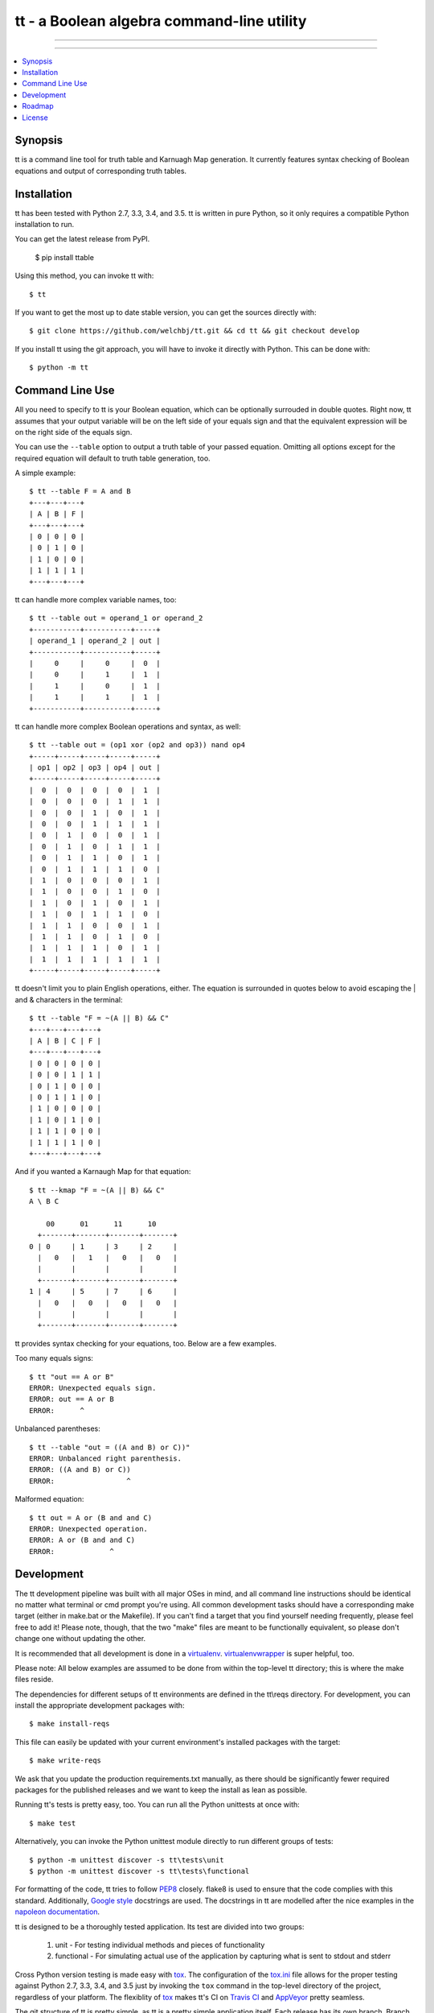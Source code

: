 *******************************************
tt - a Boolean algebra command-line utility
*******************************************

-----

|pypi| |nixbuild| |winbuild|

-----

.. contents::
    :local:
    :depth: 1
    :backlinks: none

========
Synopsis
========

tt is a command line tool for truth table and Karnuagh Map generation.
It currently features syntax checking of Boolean equations and output of corresponding truth tables.

============
Installation
============

tt has been tested with Python 2.7, 3.3, 3.4, and 3.5.
tt is written in pure Python, so it only requires a compatible Python installation to run.

You can get the latest release from PyPI.

    $ pip install ttable

Using this method, you can invoke tt with::

    $ tt

If you want to get the most up to date stable version, you can get the sources directly with::

    $ git clone https://github.com/welchbj/tt.git && cd tt && git checkout develop

If you install tt using the git approach, you will have to invoke it directly with Python.
This can be done with::

    $ python -m tt

================
Command Line Use
================

All you need to specify to tt is your Boolean equation, which can be optionally
surrouded in double quotes. Right now, tt assumes that your output variable will be on the left side of your equals sign and that
the equivalent expression will be on the right side of the equals sign.

You can use the ``--table`` option to output a truth table of your passed equation. Omitting all options
except for the required equation will default to truth table generation, too.

A simple example::

    $ tt --table F = A and B
    +---+---+---+
    | A | B | F |
    +---+---+---+
    | 0 | 0 | 0 |
    | 0 | 1 | 0 |
    | 1 | 0 | 0 |
    | 1 | 1 | 1 |
    +---+---+---+

tt can handle more complex variable names, too::

    $ tt --table out = operand_1 or operand_2
    +-----------+-----------+-----+
    | operand_1 | operand_2 | out |
    +-----------+-----------+-----+
    |     0     |     0     |  0  |
    |     0     |     1     |  1  |
    |     1     |     0     |  1  |
    |     1     |     1     |  1  |
    +-----------+-----------+-----+

tt can handle more complex Boolean operations and syntax, as well::

    $ tt --table out = (op1 xor (op2 and op3)) nand op4
    +-----+-----+-----+-----+-----+
    | op1 | op2 | op3 | op4 | out |
    +-----+-----+-----+-----+-----+
    |  0  |  0  |  0  |  0  |  1  |
    |  0  |  0  |  0  |  1  |  1  |
    |  0  |  0  |  1  |  0  |  1  |
    |  0  |  0  |  1  |  1  |  1  |
    |  0  |  1  |  0  |  0  |  1  |
    |  0  |  1  |  0  |  1  |  1  |
    |  0  |  1  |  1  |  0  |  1  |
    |  0  |  1  |  1  |  1  |  0  |
    |  1  |  0  |  0  |  0  |  1  |
    |  1  |  0  |  0  |  1  |  0  |
    |  1  |  0  |  1  |  0  |  1  |
    |  1  |  0  |  1  |  1  |  0  |
    |  1  |  1  |  0  |  0  |  1  |
    |  1  |  1  |  0  |  1  |  0  |
    |  1  |  1  |  1  |  0  |  1  |
    |  1  |  1  |  1  |  1  |  1  |
    +-----+-----+-----+-----+-----+

tt doesn't limit you to plain English operations, either. The equation is surrounded in quotes below
to avoid escaping the | and & characters in the terminal::

    $ tt --table "F = ~(A || B) && C"
    +---+---+---+---+
    | A | B | C | F |
    +---+---+---+---+
    | 0 | 0 | 0 | 0 |
    | 0 | 0 | 1 | 1 |
    | 0 | 1 | 0 | 0 |
    | 0 | 1 | 1 | 0 |
    | 1 | 0 | 0 | 0 |
    | 1 | 0 | 1 | 0 |
    | 1 | 1 | 0 | 0 |
    | 1 | 1 | 1 | 0 |
    +---+---+---+---+

And if you wanted a Karnaugh Map for that equation::

    $ tt --kmap "F = ~(A || B) && C"
    A \ B C

        00      01      11      10
      +-------+-------+-------+-------+
    0 | 0     | 1     | 3     | 2     |
      |   0   |   1   |   0   |   0   |
      |       |       |       |       |
      +-------+-------+-------+-------+
    1 | 4     | 5     | 7     | 6     |
      |   0   |   0   |   0   |   0   |
      |       |       |       |       |
      +-------+-------+-------+-------+

tt provides syntax checking for your equations, too. Below are a few examples.

Too many equals signs::

    $ tt "out == A or B"
    ERROR: Unexpected equals sign.
    ERROR: out == A or B
    ERROR:      ^

Unbalanced parentheses::

    $ tt --table "out = ((A and B) or C))"
    ERROR: Unbalanced right parenthesis.
    ERROR: ((A and B) or C))
    ERROR:                 ^

Malformed equation::

    $ tt out = A or (B and and C)
    ERROR: Unexpected operation.
    ERROR: A or (B and and C)
    ERROR:             ^

===========
Development
===========

The tt development pipeline was built with all major OSes in mind, and all command line
instructions should be identical no matter what terminal or cmd prompt you're using.
All common development tasks should have a corresponding make target (either in make.bat or the Makefile).
If you can't find a target that you find yourself needing frequently, please feel free to add it!
Please note, though, that the two "make" files are meant to be functionally equivalent,
so please don't change one without updating the other.

It is recommended that all development is done in a `virtualenv`_. `virtualenvwrapper`_ is super helpful, too.

Please note: All below examples are assumed to be done from within the top-level tt directory;
this is where the make files reside.

The dependencies for different setups of tt environments are defined in the tt\\reqs directory.
For development, you can install the appropriate development packages with::

    $ make install-reqs

This file can easily be updated with your current environment's installed packages with
the target::

    $ make write-reqs

We ask that you update the production requirements.txt manually, as there should be significantly fewer
required packages for the published releases and we want to keep the install as lean as possible.

Running tt's tests is pretty easy, too. You can run all the Python unittests at once with::

    $ make test

Alternatively, you can invoke the Python unittest module directly to run different groups
of tests::

    $ python -m unittest discover -s tt\tests\unit
    $ python -m unittest discover -s tt\tests\functional

For formatting of the code, tt tries to follow `PEP8`_ closely. flake8 is used to ensure that the code complies
with this standard. Additionally, `Google style`_ docstrings are used. The docstrings in tt are modelled after
the nice examples in the `napoleon documentation`_.

tt is designed to be a thoroughly tested application. Its test are divided into two groups:

    #. unit - For testing individual methods and pieces of functionality
    #. functional - For simulating actual use of the application by capturing what is sent to stdout and stderr

Cross Python version testing is made easy with `tox`_. The configuration of the `tox.ini`_ file allows for the proper
testing against Python 2.7, 3.3, 3.4, and 3.5 just by invoking the ``tox`` command in the top-level directory of the project,
regardless of your platform. The flexiblity of `tox`_ makes tt's CI on `Travis CI`_ and `AppVeyor`_ pretty seamless.

The git structure of tt is pretty simple, as tt is a pretty simple application itself. Each release has its own
branch. Branch names are in the form v{major.minor}. If a branch passes the builds by `Travis CI` and `AppVeyor`, then
it is considered stable and should be merged into the develop branch.

Once a release is completed, the develop branch will be merged into the master branch, and the master branch
will be tagged with the corresponding version, in the form release-{major}.{minor}. Following these guideleines,
any clone from the master or develop branch should yield a functioning version of tt, with master being a fully stable release.

=======
Roadmap
=======

Below indicates what is aimed to be included in the releases leading up to v1.0:

    * v0.1

        #. Initial release

    * v0.2

        #. introduce the project's setup.py file
        #. add Windows make file
        #. improve requirements management, for both production and development
        #. update README, in reStructuredText instead of markdown
        #. introduce functional test framework
        #. initial publish to PyPI

    * v0.3

        #. integrate with Travis CI
        #. integrate with AppVeyor
        #. introduce Karnaugh Map functionality
        #. port Windows make file to \*nix

    * v0.4

        #. add indication of optimal groupings on Karnaugh Maps
        #. improve verbose output and logging
        #. implement minimization of equations, using Quine–McCluskey algorithm
        #. add option to order inputs in truth table alphabetically (--alphabetical)
        #. introduce functionality to generate logic circuit diagrams from equations

    * v0.5

        #. if too many options are present, we can look into the idea of using argument sub-groups (already supported by Python's argparse)
        #. add more Boolean operations, such as "if and only if" (<->) and "implies" (->)
        #. product-of-sum (--pos) and sum-of-product (--sop) form generation for Boolean equations

=======
License
=======

tt uses the `MIT License`_.

.. _virtualenv: https://virtualenv.readthedocs.org/en/latest/userguide.html
.. _virtualenvwrapper: https://virtualenvwrapper.readthedocs.org/en/latest/
.. _PEP8: https://www.python.org/dev/peps/pep-0008/
.. _Google style: https://google.github.io/styleguide/pyguide.html
.. _napoleon documentation: http://sphinxcontrib-napoleon.readthedocs.org/en/latest/example_google.html
.. _tox: https://tox.readthedocs.org/en/latest/
.. _tox.ini: https://github.com/welchbj/tt/blob/develop/tox.ini
.. _Travis CI: https://travis-ci.org/welchbj/tt/
.. _AppVeyor: https://ci.appveyor.com/project/welchbj/tt
.. _MIT License: https://opensource.org/licenses/MIT

.. |pypi| image:: https://img.shields.io/pypi/v/ttable.svg?style=flat-square&label=pypi
    :target: https://pypi.python.org/pypi/ttable
    :alt: tt's PyPI page

.. |nixbuild| image:: https://img.shields.io/travis/welchbj/tt/develop.svg?style=flat-square&label=mac%2Flinux%20build
    :target: https://travis-ci.org/welchbj/tt
    :alt: Mac/Linux build on Travis CI

.. |winbuild| image:: https://img.shields.io/appveyor/ci/welchbj/tt/develop.svg?style=flat-square&label=windows%20build
    :target: https://ci.appveyor.com/project/welchbj/tt
    :alt: Windows build on AppVeyor

.. contents::
    :local:
    :depth: 1
    :backlinks: none
